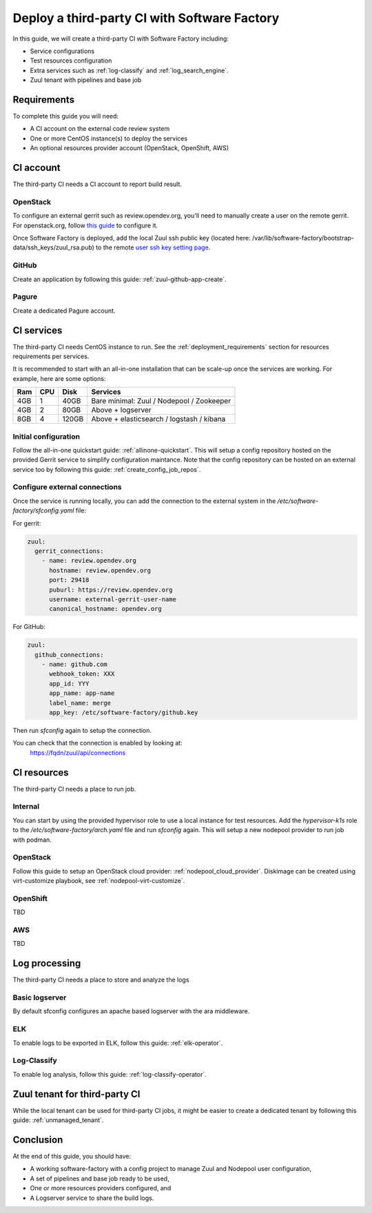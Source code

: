 .. _third_party_ci_guide:

Deploy a third-party CI with Software Factory
---------------------------------------------

In this guide, we will create a third-party CI with Software Factory including:

* Service configurations
* Test resources configuration
* Extra services such as :ref:`log-classify` and :ref:`log_search_engine`.
* Zuul tenant with pipelines and base job

Requirements
............

To complete this guide you will need:

* A CI account on the external code review system
* One or more CentOS instance(s) to deploy the services
* An optional resources provider account (OpenStack, OpenShift, AWS)

CI account
..........

The third-party CI needs a CI account to report build result.


OpenStack
~~~~~~~~~

To configure an external gerrit such as review.opendev.org, you'll need
to manually create a user on the remote gerrit. For openstack.org,
follow `this guide <https://docs.openstack.org/infra/system-config/third_party.html#creating-a-service-account>`_ to configure it.

Once Software Factory is deployed, add the local Zuul ssh public key
(located here: /var/lib/software-factory/bootstrap-data/ssh_keys/zuul_rsa.pub)
to the remote `user ssh key setting page <https://review.opendev.org/r/#/settings/ssh-keys>`_.


GitHub
~~~~~~

Create an application by following this guide: :ref:`zuul-github-app-create`.

Pagure
~~~~~~

Create a dedicated Pagure account.


CI services
...........

The third-party CI needs CentOS instance to run.
See the :ref:`deployment_requirements` section for resources requirements per services.

It is recommended to start with an all-in-one installation that can be scale-up once the services are working.
For example, here are some options:

===== ===== ====== ==========================================
 Ram   CPU   Disk   Services
===== ===== ====== ==========================================
 4GB    1    40GB   Bare minimal: Zuul / Nodepool / Zookeeper
 4GB    2    80GB   Above + logserver
 8GB    4   120GB   Above + elasticsearch / logstash / kibana
===== ===== ====== ==========================================

Initial configuration
~~~~~~~~~~~~~~~~~~~~~

Follow the all-in-one quickstart guide: :ref:`allinone-quickstart`.
This will setup a config repository hosted on the provided Gerrit service to simplify configuration
maintance. Note that the config repository can be hosted on an external service too by following
this guide: :ref:`create_config_job_repos`.

Configure external connections
~~~~~~~~~~~~~~~~~~~~~~~~~~~~~~

Once the service is running locally, you can add the connection to the external system
in the */etc/software-factory/sfconfig.yaml* file:

For gerrit:

.. code-block:: yaml

  zuul:
    gerrit_connections:
      - name: review.opendev.org
        hostname: review.opendev.org
        port: 29418
        puburl: https://review.opendev.org
        username: external-gerrit-user-name
        canonical_hostname: opendev.org

For GitHub:

.. code-block:: yaml

   zuul:
     github_connections:
       - name: github.com
         webhook_token: XXX
         app_id: YYY
         app_name: app-name
         label_name: merge
         app_key: /etc/software-factory/github.key

Then run *sfconfig* again to setup the connection.

You can check that the connection is enabled by looking at:
  https://fqdn/zuul/api/connections


CI resources
............

The third-party CI needs a place to run job.

Internal
~~~~~~~~

You can start by using the provided hypervisor role to use a local instance for test resources.
Add the *hypervisor-k1s* role to the */etc/software-factory/arch.yaml* file and run *sfconfig* again.
This will setup a new nodepool provider to run job with podman.

OpenStack
~~~~~~~~~

Follow this guide to setup an OpenStack cloud provider: :ref:`nodepool_cloud_provider`.
Diskimage can be created using virt-customize playbook, see :ref:`nodepool-virt-customize`.

OpenShift
~~~~~~~~~

TBD

AWS
~~~

TBD


Log processing
..............

The third-party CI needs a place to store and analyze the logs

Basic logserver
~~~~~~~~~~~~~~~

By default sfconfig configures an apache based logserver with the ara middleware.


ELK
~~~

To enable logs to be exported in ELK, follow this guide: :ref:`elk-operator`.


Log-Classify
~~~~~~~~~~~~

To enable log analysis, follow this guide: :ref:`log-classify-operator`.


Zuul tenant for third-party CI
..............................

While the local tenant can be used for third-party CI jobs, it might be easier
to create a dedicated tenant by following this guide: :ref:`unmanaged_tenant`.


Conclusion
..........

At the end of this guide, you should have:

* A working software-factory with a config project to manage Zuul and Nodepool user configuration,
* A set of pipelines and base job ready to be used,
* One or more resources providers configured, and
* A Logserver service to share the build logs.
